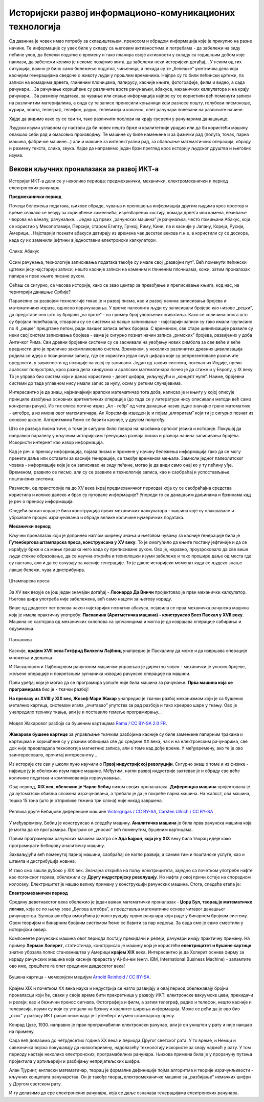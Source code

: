 Историјски развој информационо-комуникационих технологија
=========================================================

Од давнина је човек имао потребу за складиштењем, преносом и обрадом информација које је прикупио на разне начине. Те информације су увек биле у складу са његовим активностима и потребама -  да забележи на зиду пећине улов, да бележи податке о времену и тако планира своје активности у складу са годишњим добом које наилази, да забележи колико је некоме позајмио жита, да забележи неки историјски догађај… У неким од тих ситуација, важно је било само бележење податка, чињеница, а некада су те „белешке” уметничка дела која каснијим генерацијама сведоче о животу људи у прошлим временима.   Најпре су то били пећински цртежи, па записи на комадима дрвета, глиненим плочицама, папирусу, касније књиге, фотографије, филм и видео, а сада рачунари... За рачунање коришћене су различите врсте рачунаљки, абакуса, механичких калкулатора и на крају рачунари... За размену података, за чување или слање информација најпре су се користили већ поменути записи на различитим материјалима, а онда су те записе преносили коњаници који разносе пошту, голубови писмоноше, курири, пошта, телеграф, телефон, радио, телевизија и коначно, опет рачунари повезани на различите начине.

Хајде да видимо како су се сви ти, тако различити послови на крају сусрели у рачунарима данашњице.

.. infonote::
    Развој технологија за прикупљање, складиштење, обраду и размену информација дакле, сеже далеко у праисторију. Ипак, неки проналасци су имали кључну улогу и велики утицај на развој комуникације, па самим тим и на људско друштво у целини, што је опет доводило до нових проналазака. Овај процес и данас траје, тако да се историјат развоја технологија за прикупљање, обраду, складиштење и размену података може посматрати паралелно са развојем људског друштва.

Људски изуми углавном су настали да би човек нешто брже и квалитетније урадио или да би користећи машину олакшао себи рад и омасовио производњу. Те машине су биле намењене и за физички рад (полуга, точак, парна машина, фабричке машине…) али и машине за интелектуални рад, за обављање математичких операција, обраду и размену текста, слика, звука. Хајде да направимо један брзи преглед кроз историју људског друштва и његових изума.


.. learnmorenote:: Где можеш све то да видиш уживо?

   Када дођеш у Београд, или ако већ живиш у њему, обавезно посети `Музеј науке и технике на Дорћолу <https://www.muzejnt.rs/>`_! И пре тога, прегледај сајт музеја, видећеш мноштво занимљивих експоната, како из области којом се бавимо тако и из других научних и техничких области.

Векови кључних проналазака за развој ИКТ-а
------------------------------------------

Историјат ИКТ-а дели се у неколико периода: предмеханички, механички, електромеханички и период електронских рачунара.

**Предмеханички период**

Почеци бележења података, њихове обраде, чувања и преношења информација другим људима кроз простор и време свакако се везују за коришћење каменчића, изрезбарених костију, комада дрвета или камена, везивање чворова на канапу, рачунаљке…
Једна од првих „рачунских машина” је рачунаљка, често помињани Абакус, који сe користиo у Месопотамији, Персији, старом Египту, Грчкој, Риму, Кини, па и касније у Јапану, Кореји, Русији, Америци… Најстарији познати абакуси датирају из времена чак десетак векова п.н.е. а користили су се доскора, када су их заменили јефтини а једноставни електронски калкулатори.

.. figure:: ../../_images/5_abakus.jpg
   :width: 780px   
   :align: center
   :class: screenshot-shadow

   Слика: Абакус

.. suggestionnote:: Ако желиш да знаш више о абакусу…
   
   `Абакус (рачунање) — Википедија <https://sr.wikipedia.org/sr-ec/%D0%90%D0%B1%D0%B0%D0%BA%D1%83%D1%81_(%D1%80%D0%B0%D1%87%D1%83%D0%BD%D0%B0%D1%9A%D0%B5)>`_
   
   Занимљива видео-упутства и на српском и на другим језицима можеш наћи на Јутјубу. Само укуцај „Рачунање абакусом” или „How to calculate on Abacus” и видећеш!

Осим рачунања, технологије записивања података такође су имале свој „развојни пут”. Већ поменути пећински цртежи јесу најстарији записи, нешто касније записи на каменим и глиненим плочицама, кожи, затим проналазак папира и прве књиге писане руком.

Сећаш се сигурно, са часова историје, како се звао центар за превођење и преписивање књига, код нас, на територији данашње Србије?

.. learnmorenote:: Подсети ме
   
   `Ресавска школа — Википедија <https://sr.wikipedia.org/sr-ec/%D0%A0%D0%B5%D1%81%D0%B0%D0%B2%D1%81%D0%BA%D0%B0_%D1%88%D0%BA%D0%BE%D0%BB%D0%B0>`_


Паралелно са развојем технологије текао је и развој писма, као и развој начина записивања бројева и математичких израза, односно израчунавања. У време палеолита људи су записивали бројеве као низове „рецки”, да представе оно што су бројали „на прсте” - на пример број уловљених животиња. Како се количина онога што су бројали повећавала, стварали су се системи за лакше записивање - најстарији записи су тако имали груписано по 4 „рецке” прецртане петом, ради лакшег записа већих бројева. С временом, све старе цивилизације развиле су неки свој систем записивања бројева - вама је сигурно познат начин записа „римских” бројева, развијених у доба Античког Рима. Сви древни бројевни системи су се заснивали на увођењу нових симбола за све веће и веће вредности што је прилично закомпликовало систем. Временом, у неколико различитих древних цивилизација родила се идеја о позиционом запису, где се користио један скуп цифара које су репрезентовале различите вредности, у зависности од позиције на којој су записани. Један од таквих система, потекао из Индије, преко арапског полуострва, кроз разна дела хиндуских и арапских математичара почео је да стиже и у Европу, у IX веку. То је управо био систем који и данас користимо - десет цифара, укључујући и „концепт нуле”. Наиме, бројевни системи до тада углавном нису имали запис за нулу, осим у ретким случајевима.

.. suggestionnote:: Ако желиш да знаш више о нули

   Ако те интересује прича о броју „нула” прочитај овај текст `Када и где је настао број нула? <https://www.nationalgeographic.rs/vesti/8390-kada-i-kako-je-nastao-broj-nula.html>`_ 

Интересантно је да знаш, најзначајнији арапски математичар тога доба, написао је и књигу у којој описује принципе извођења основних аритметичких операција (до тада се у литератури нису описивали методи већ само конкретан рачун). Из тих описа потиче израз „Ал - гебр” од чега данашњи назив једне значајне гране математике - алгебре, а из имена овог математичара, Ал Хорезмија изведен је и појам „алгоритам” који ти је сигурно познат из основне школе. Алгоритмима ћемо се бавити касније, у другом полугођу.

.. suggestionnote:: Ако желиш да знаш више о Ал Хорезмију  
   
   Ако те интересује историја математике или биографије историјских личности, прочитај на сајту Центра за промоцију науке текст  `Ал Хорезми <http://elementarium.cpn.rs/teme/al-horezmi/>`_ 

Што се развоја писма тиче, о томе је сигурно било говора на часовима српског језика и историје. Покушај да направиш паралелу у кључним историјским тренуцима развоја писма и развоја начина записивања бројева. Искористи интернет као извор информација.

Кад је реч о преносу информација, појава писма и промене у начину бележења информација тако да се могу пренети даље или оставити за касније генерације, се такође временом мењала. Замисли једног палеолитског човека - информације које је он записивао на зиду пећине, могао је да види само онај ко у ту пећину уђе. Временом, развило се писмо, али су се развиле и технологије записа, као и саобраћај и успостављање поштанских система. 

Размисли, од праисторије па до XV века (крај предмеханичког периода) која су се саобраћајна средства користила и колико далеко и брзо су путовале информације? Упореди то са данашњим даљинама и брзинама кад је реч о преносу информација.

Следећи важан корак је била конструкција првих механичких калкулатора - машина које су олакшавале и убрзавале процес израчунавања и обраде велике количине нумеричких података.

**Механички период**

Кључни проналазак који је допринео наглом ширењу знања и његовом чувању за касније генерације била је **Гутенбергова штампарска преса, конструисана у XV веку**. То је омогућило да књиге постану јефтиније и да се израђују брже и са мање грешака него када су преписиване руком. Ово је, наравно, проузроковало да све више људи стекне образовање, да се научна открића и технолошки изуми забележе и тако прошире даље од места где су настала, али и да се сачувају за касније генерације. То је дакле историјски моменат када се људско знање лакше бележи, чува и дистрибуира.

.. figure:: ../../_images/5_Handtiegelpresse_von_1811.jpg
   :width: 500px   
   :align: center
   :class: screenshot-shadow

   Штампарска преса


.. learnmorenote:: Нешто више о Гутенберговој штампарској преси... 

   можеш да прочиташ овде `Штампарска машина — Википедија <https://sr.wikipedia.org/sr-ec/%D0%A8%D1%82%D0%B0%D0%BC%D0%BF%D0%B0%D1%80%D1%81%D0%BA%D0%B0_%D0%BC%D0%B0%D1%88%D0%B8%D0%BD%D0%B0>`_

За XV век везује се још један значајан догађај - **Леонардо Да Винчи** пројектовао је први механички калкулатор. Његова шира употреба није забележена, већ само нацрти за његову израду.

Више од двадесет пет векова након најстаријих познатих абакуса, појавила се прва механичка рачунска машина која је имала практичну употребу: **Паскалина (Аритметичка машина) - конструисао Блез Паскал у XVII веку**. Машина се састојала од механичких склопова са зупчаницима и могла је да извршава операције сабирања и одузимања.

.. figure:: ../../_images/5_Arts_et_Metiers_Pascaline_dsc03869.jpg
   :width: 500px   
   :align: center
   :class: screenshot-shadow

   Паскалина


.. suggestionnote:: Aко те интересује нешто више о Паскалаини сазнај овде...

   `Паскалина — Википедија <https://sr.wikipedia.org/wiki/%D0%9F%D0%B0%D1%81%D0%BA%D0%B0%D0%BB%D0%B8%D0%BD%D0%B0>`_

Касније, **крајем XVII века Готфрид Вилхелм Лајбниц** унапредио је Паскалину да може и да извршава операције множења и дељења.

И Паскаловом и Лајбницовом рачунском машином управљао је директно човек - механички је уносио бројеве, жељене операције и покретањем зупчаника изводио рачунске операције на машини. 

Први уређај који је могао да се програмира уопште није била машина за рачунање. **Прва машина која се програмирала** био је -  ткачки разбој! 


.. learnmorenote:: Знаш ли шта је ткачки разбој?

   То је машина помоћу које се тка платно. У почетку једноставно, а касније са шарама, што је напоран, мукотрпан и неретко (осим кад је у питању уметничко ткање) веома монотон посао, подложан грешкама. Потражи на интернету нешто више о томе ако те је заинтересовало!

**На прелазу из XVIII у XIX век, Жозеф Мари Жакар** унапредио је ткачки разбој механизмом који је са бушених металних картица, системом игала „очитавао” упутства за рад разбоја и тако креирао шаре у ткању. Ово је унапредило технику ткања, али је и поставило темеље програмирању...

.. figure:: ../../_images/5_razboj_žakard.jpg
    :width: 400px   
    :align: center
    :class: screenshot-shadow

    Модел Жакаровог разбоја са бушеним картицама `Rama / CC BY-SA 2.0 FR <https://creativecommons.org/licenses/by-sa/2.0/fr/deed.en>`_.


**Жакарове бушене картице** за управљање ткачким разбојима касније су биле замењене папирним тракама и картицама и коришћене су у разним облицима све до средине XX века, чак и на електронским рачунарима, све док није преовладала технологија магнетних записа, али о томе кад дође време. У међувремену, ако те је ово заинтересовало, прочитај интересантну... 


.. suggestionnote:: ... причу о Жакару
  
  Наћи ћеш је овде `Жозеф Мари Жакар — Википедија <https://sr.wikipedia.org/sr-ec/%D0%96%D0%BE%D0%B7%D0%B5%D1%84_%D0%9C%D0%B0%D1%80%D0%B8_%D0%96%D0%B0%D0%BA%D0%B0%D1%80>`_
   
Из историје сте сви у школи пуно научили о **Првој индустријској револуцији**. Сигурно знаш о томе и из физике - највише ју је обележио изум парне машине. Међутим, нагли развој индустрије захтевао је и обраду све веће количине података и компликованија израчунавања.

Овај период, **XIX век, обележио је Чарлс Бебиџ** низом својих проналазака. **Диференцна машина** пројектована је да аутоматски обавља сложена израчунавања, а требало је да је покреће парна машина. На жалост, ова машина, тешка 15 тона (што је отприлике тежина три слона) није никад завршена. 


.. figure:: ../../_images/5_diferencna_mašina.png
    :width: 720px
    :align: center

    Реплика друге Бебиџове диференцне машине `Victorgrigas / CC BY-SA <https://creativecommons.org/licenses/by-sa/3.0>`_, `Carsten Ullrich / CC BY-SA <https://creativecommons.org/licenses/by-sa/2.5>`_

У међувремену, Бебиџ је конструисао и следећу машину. **Аналитичка машина** је била прва рачунска машина која је могла да се програмира. Програм се „уносио” већ поменутим, бушеним картицама.  


.. suggestionnote:: Више о Бебиџу и његовим машинама...

   
   можете да прочитате овде `Чарлс Бебиџ <https://sr.wikipedia.org/wiki/%D0%A7%D0%B0%D1%80%D0%BB%D1%81_%D0%91%D0%B5%D0%B1%D0%B8%D1%9F>`_

Првим програмером рачунских машина сматра се **Ада Бајрон, која је у XIX** веку била творац идеје како програмирати Бебиџову аналитичку машину. 


.. suggestionnote:: Ако желите да сазнате више o Ади ...
   
   можете да прочитате овде `Ејда Кинг Лавлејс — Википедија <https://sr.wikipedia.org/sr/%D0%95%D1%98%D0%B4%D0%B0_%D0%9A%D0%B8%D0%BD%D0%B3_%D0%9B%D0%B0%D0%B2%D0%BB%D0%B5%D1%98%D1%81>`_

Захваљујући већ поменутој парној машини, саобраћај се нагло развија, а самим тим и поштанске услуге, као и штампа и дистрибуција новина. 

И тако смо зашли дубоко у XIX век. Значајна открића на пољу електрицитета, заједно са почетком употребе нафте као погонског горива, обележили су **Другу индустријску револуцију**. Но нафта у овој причи остаје на споредном колосеку. Електрицитет је нашао велику примену у конструкцији рачунских машина. Стога, следећа етапа је:

**Електромеханички период**

Средину деветнаестог века обележио је један важан математички проналазак - **Џорџ Бул, творац је математичке логике**, која се по њему зове „Булова алгебра”, а представља математичке основе читавог данашњег рачунарства. Булова алгебра омогућила је конструкцију првих рачунара који раде у бинарном бројном систему. Овом теоријом и бинарним бројним системом ћемо се бавити за пар недеља. За сада смо је само сместили у историјски оквир.

Компоненте рачунских машина овог периода постају прекидачи и релеји, рачунари имају практичну примену. На пример **Херман Холерит**, статистичар, конструисао је машину која је користећи **електрицитет и бушене картице** знатно убрзала попис становништва у Америци **крајем XIX** века. Интересантно је да Холерит оснива фирму за израду рачунских машина која касније прераста у Ај-би-ем (енгл. IBM, International Business Machine) - запамтите ово име, срешћете га опет средином двадесетог века! 

.. figure:: ../../_images/5_bušena_kartica.jpg
    :width: 780px   
    :align: center
    :class: screenshot-shadow

    Бушена картица - меморијски медијум `Arnold Reinhold / CC BY-SA <https://creativecommons.org/licenses/by-sa/2.5>`_.

Крајем XIX и почетком XX века наука и индустрија се нагло развијају и овај период обележавају бројни проналасци који ће, сваки у своје време бити прекретница у развоју ИКТ:  електронске вакуумске цеви, прекидачи и релеји, као и бежични пренос сигнала. Фотографија и филм, а затим телеграф, радио и телефон, нешто касније и телевизија, изуми су који су утицали на брзину и квалитет ширења информација. Може се рећи да је ово  био „скок” у развоју ИКТ раван оном када је Гутенберг изумео штампарску пресу.

Конрад Цузе, 1930. направио је први програмабилни електронски рачунар, али је он уништен у рату и није наишао на примену.

Сада већ долазимо до четрдесетих година XX века и периода Другог светског рата. У то време, и Немци и савезничка војска покушавају да новооткривену, надолазећу технологију искористе за своју надмоћ у рату. У том периоду настаје неколико електронских, програмабилних рачунара. Њихова примена била је у прорачуну путања пројектила у артиљерији и разбијању непријатељских шифри.

Алан Тјуринг, енглески математичар, творац је формалне дефиниције појма алгоритма и теорије израчунљивости - кључних концепата рачунарства. Он је такође творац електромеханичке машине за „разбијање” немачких шифри у Другом светском рату. 

И ту долазимо до ере електронских рачунара, која се даље означава генерацијама електронских рачунара.

.. learnmorenote:: Још мало о Тјурингу

   Кад завршиш своје данашње школске обавезе, потражи на интернету или на кабловској телевизији филм „Игра кодова” (енгл. The Imitation Game) - филм о Алану Тјурингу и његовом тиму.  Осим што је филм занимљив, разумећеш боље Тјурингов допринос развоју рачунарства и концепт машине за разбијање шифри.

.. parsonsprob:: istorija

   Поређај у исправном историјском редоследу кључни проналасци 
   -----
   Абакус
   Позициони бр. систем
   Гутенбергова штампарска преса
   Паскалина (Аритметичка машина)
   Жакарове бушене картице
   Бебиџова  Диференцна машина
   Програми за Аналитичку машину
   Математичка логика
   Електронске вакуумске цеви, прекидачи и релеји